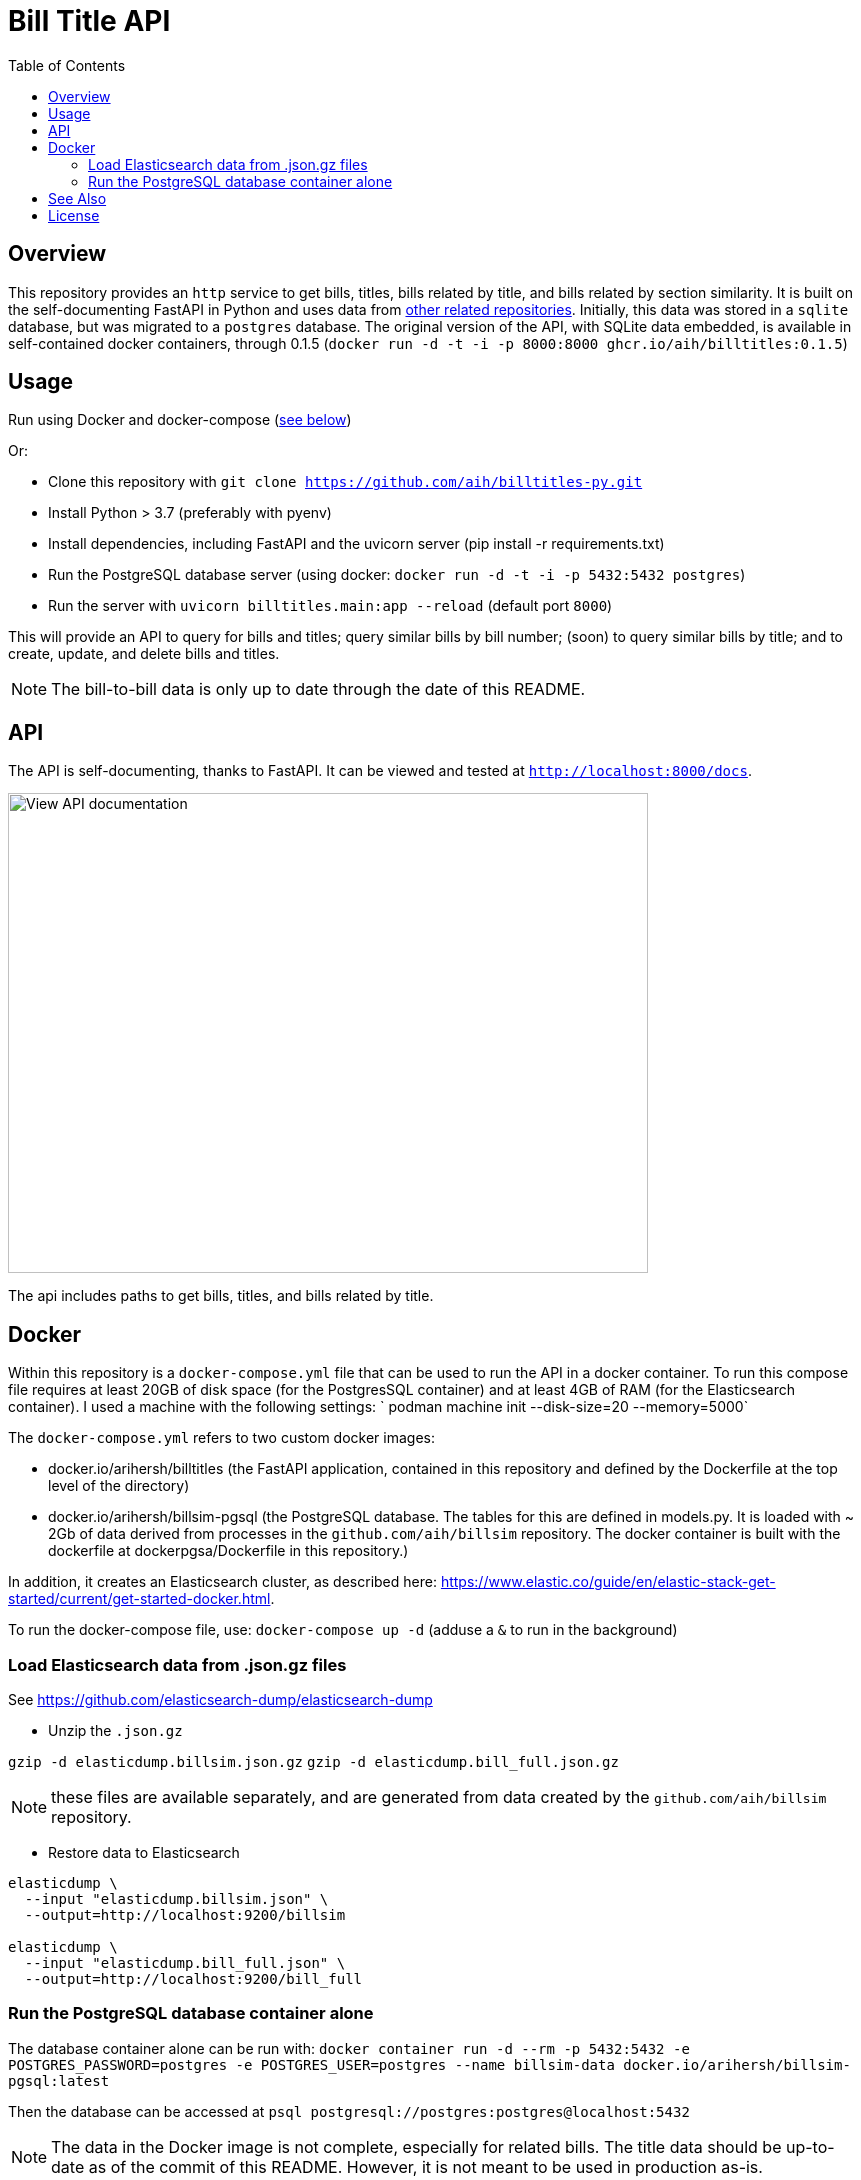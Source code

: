 :toc: auto

:imagesdir: ./docs/images

# Bill Title API

## Overview

This repository provides an `http` service to get bills, titles, bills related by title, and bills related by section similarity. It is built on the self-documenting FastAPI in Python and uses data from xref:see-also[other related repositories]. Initially, this data was stored in a `sqlite` database, but was migrated to a `postgres` database. The original version of the API, with SQLite data embedded, is available in self-contained docker containers, through 0.1.5 (`docker run -d -t -i -p 8000:8000 ghcr.io/aih/billtitles:0.1.5`)

## Usage

Run using Docker and docker-compose (xref:docker[see below])

Or:

* Clone this repository with `git clone https://github.com/aih/billtitles-py.git`
* Install Python > 3.7 (preferably with pyenv)
* Install dependencies, including FastAPI and the uvicorn server (pip install -r requirements.txt)
* Run the PostgreSQL database server (using docker: `docker run -d -t -i -p 5432:5432 postgres`)
* Run the server with `uvicorn billtitles.main:app --reload` (default port `8000`)

This will provide an API to query for bills and titles; query similar bills by bill number; (soon) to query similar bills by title; and to create, update, and delete bills and titles.

NOTE: The bill-to-bill data is only up to date through the date of this README.

## API

The API is self-documenting, thanks to FastAPI. It can be viewed and tested at `http://localhost:8000/docs`.

image::api-docs.png[alt=View API documentation,width=640,height=480]

The api includes paths to get bills, titles, and bills related by title.

## Docker

Within this repository is a  `docker-compose.yml` file that can be used to run the API in a docker container. To run this compose file requires at least 20GB of disk space (for the PostgresSQL container) and at least 4GB of RAM (for the Elasticsearch container). I used a machine with the following settings:
` podman machine init --disk-size=20 --memory=5000`

The `docker-compose.yml` refers to two custom docker images:

 - docker.io/arihersh/billtitles (the FastAPI application, contained in this repository and defined by the Dockerfile at the top level of the directory)
 - docker.io/arihersh/billsim-pgsql (the PostgreSQL database. The tables for this are defined in models.py. It is loaded with ~ 2Gb of data derived from processes in the `github.com/aih/billsim` repository. The docker container is built with the dockerfile at dockerpgsa/Dockerfile in this repository.) 

In addition, it creates an Elasticsearch cluster, as described here: https://www.elastic.co/guide/en/elastic-stack-get-started/current/get-started-docker.html.

To run the docker-compose file, use:
`docker-compose up -d` (adduse a `&` to run in the background)

### Load Elasticsearch data from .json.gz files

See https://github.com/elasticsearch-dump/elasticsearch-dump

** Unzip the `.json.gz`

`gzip -d elasticdump.billsim.json.gz`
`gzip -d elasticdump.bill_full.json.gz`

NOTE: these files are available separately, and are generated from data created by the `github.com/aih/billsim` repository.

** Restore data to Elasticsearch

```
elasticdump \
  --input "elasticdump.billsim.json" \
  --output=http://localhost:9200/billsim

elasticdump \
  --input "elasticdump.bill_full.json" \
  --output=http://localhost:9200/bill_full
```

### Run the PostgreSQL database container alone 

The database container alone can be run with:
`docker container run -d --rm -p 5432:5432 -e POSTGRES_PASSWORD=postgres -e POSTGRES_USER=postgres --name billsim-data docker.io/arihersh/billsim-pgsql:latest`

Then the database can be accessed at `psql postgresql://postgres:postgres@localhost:5432`

NOTE: The data in the Docker image is not complete, especially for related bills. The title data should be up-to-date as of the commit of this README. However, it is not meant to be used in production as-is. 

NOTE: For **MacOs users**, it may be necessary to set port forwarding in Virtualbox on MacOs to forward to a host port. Set Guest port to 8000 and host port to whatever you want to use on your local machine (I also use 8000). To set the port forwarding, follow the instructions here: https://www.jhipster.tech/tips/020_tip_using_docker_containers_as_localhost_on_mac_and_windows.html

## See Also

See also the `github.com/aih/billsim` and the `github.com/aih/bills` repositories. The `billsim` repository processes bill data into a PostgresSql database, while the `bills` repository provides a Go module to calculate similarity scores between bills.

## License

This repository is licensed under the `MIT License`. See LICENSE for more information.
